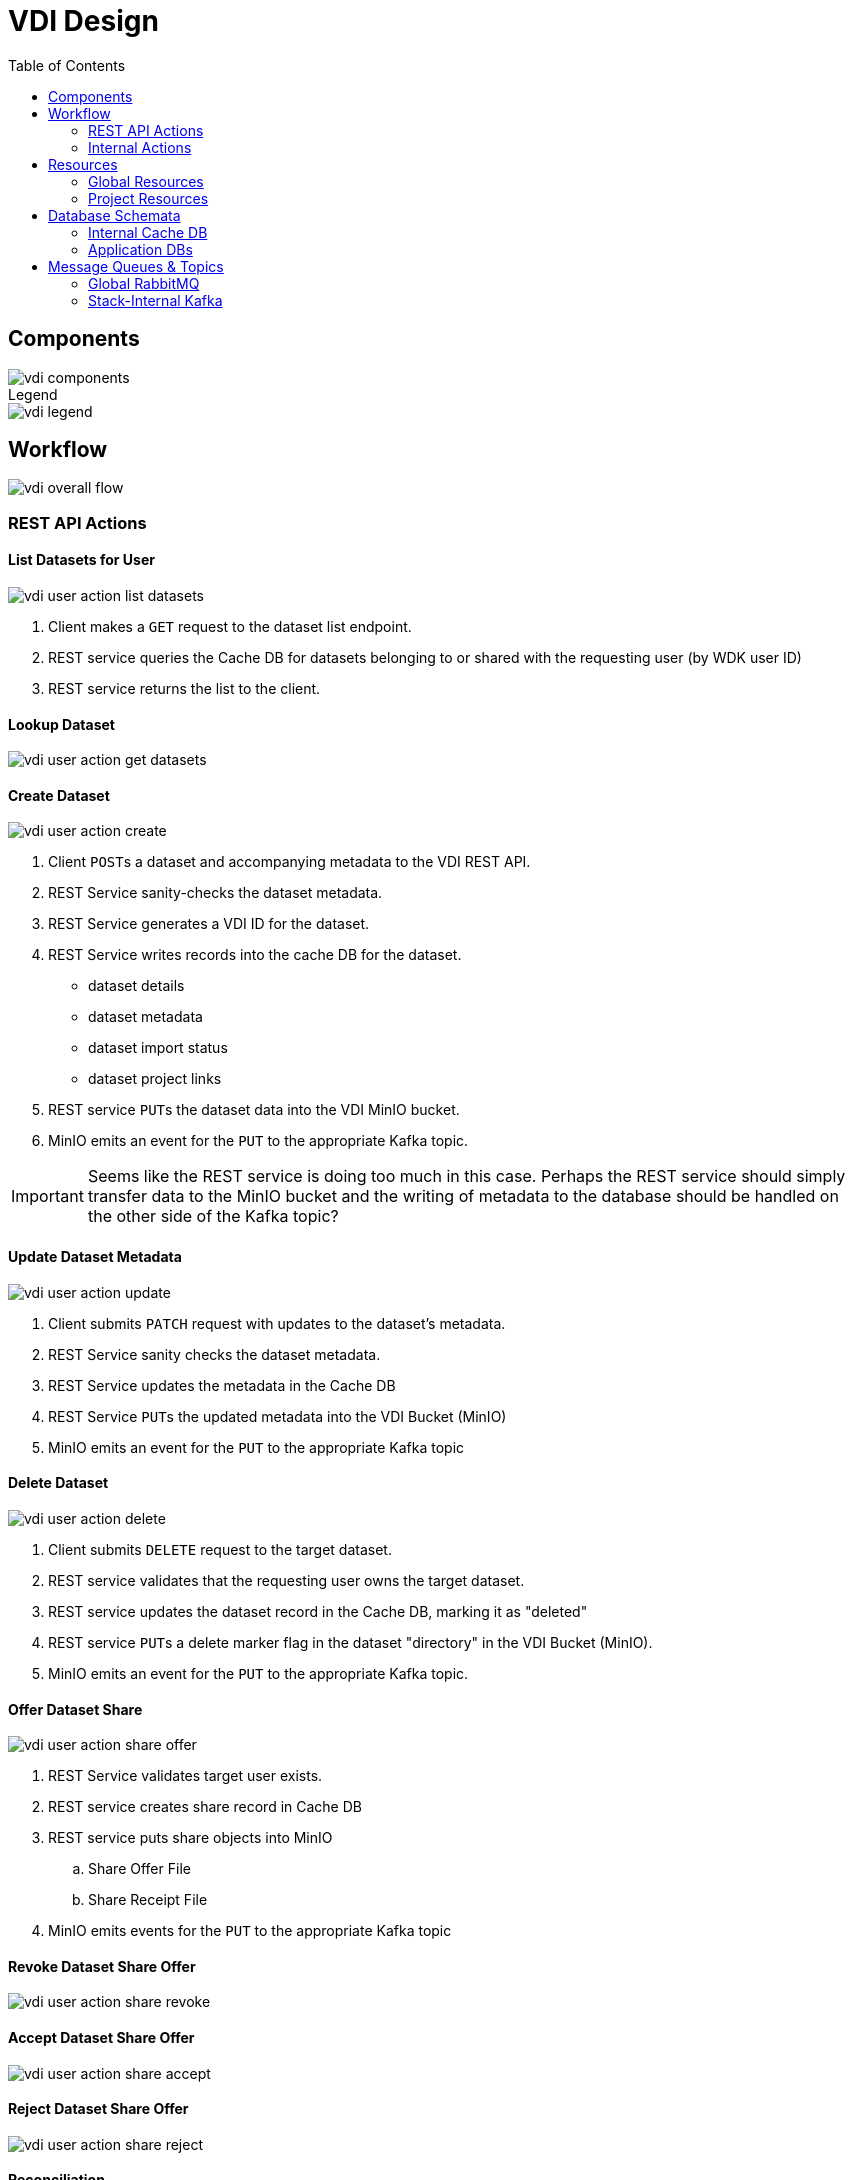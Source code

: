 = VDI Design
:icons: font
:toc: left

== Components

image::assets/vdi-components.svg[]

.Legend
--
image::assets/vdi-legend.svg[]
--

== Workflow

image::assets/vdi-overall-flow.svg[]

=== REST API Actions

==== List Datasets for User

image::assets/vdi-user-action-list-datasets.svg[]

. Client makes a `GET` request to the dataset list endpoint.
. REST service queries the Cache DB for datasets belonging to or shared with the
  requesting user (by WDK user ID)
. REST service returns the list to the client.

==== Lookup Dataset

image::assets/vdi-user-action-get-datasets.svg[]

==== Create Dataset

image::assets/vdi-user-action-create.svg[]

. Client ``POST``s a dataset and accompanying metadata to the VDI REST API.
. REST Service sanity-checks the dataset metadata.
. REST Service generates a VDI ID for the dataset.
. REST Service writes records into the cache DB for the dataset.
** dataset details
** dataset metadata
** dataset import status
** dataset project links
. REST service ``PUT``s the dataset data into the VDI MinIO bucket.
. MinIO emits an event for the ``PUT`` to the appropriate Kafka topic.

[IMPORTANT]
--
Seems like the REST service is doing too much in this case.  Perhaps the REST
service should simply transfer data to the MinIO bucket and the writing of
metadata to the database should be handled on the other side of the Kafka topic?
--

==== Update Dataset Metadata

image::assets/vdi-user-action-update.svg[]

. Client submits ``PATCH`` request with updates to the dataset's metadata.
. REST Service sanity checks the dataset metadata.
. REST Service updates the metadata in the Cache DB
. REST Service ``PUT``s the updated metadata into the VDI Bucket (MinIO)
. MinIO emits an event for the ``PUT`` to the appropriate Kafka topic

==== Delete Dataset

image::assets/vdi-user-action-delete.svg[]

. Client submits ``DELETE`` request to the target dataset.
. REST service validates that the requesting user owns the target dataset.
. REST service updates the dataset record in the Cache DB, marking it as
  "deleted"
. REST service ``PUT``s a delete marker flag in the dataset "directory" in the
  VDI Bucket (MinIO).
. MinIO emits an event for the ``PUT`` to the appropriate Kafka topic.

==== Offer Dataset Share

image::assets/vdi-user-action-share-offer.svg[]

. REST Service validates target user exists.
. REST service creates share record in Cache DB
. REST service puts share objects into MinIO
.. Share Offer File
.. Share Receipt File
. MinIO emits events for the ``PUT`` to the appropriate Kafka topic

==== Revoke Dataset Share Offer

image::assets/vdi-user-action-share-revoke.svg[]

==== Accept Dataset Share Offer

image::assets/vdi-user-action-share-accept.svg[]

==== Reject Dataset Share Offer

image::assets/vdi-user-action-share-reject.svg[]

==== Reconciliation

==== Failed Dataset Install Cleanup

==== Deleted Dataset Cleanup

=== Internal Actions

==== Import Dataset

image::assets/vdi-internal-action-import.svg[]

==== Install Dataset

==== Update Dataset Metadata

==== Soft Delete Dataset

==== Hard Delete Dataset

== Resources

=== Global Resources

==== MinIO

VDI uses a single bucket (object container) with object keys structured as if
they were filesystem paths to the target objects.  With these key/paths we
create conceptual "directories" to "contain" the dataset files.

The structure of the paths is as follows:

[source, directory-tree]
----
bucket/
  |- {owner-user-id}/
  |    |- {dataset-id}/
  |    |    |- data/
  |    |    |    |- some-data-file-1.tsv
  |    |    |    |- some-data-file-2.tsv
  |    |    |- shares/
  |    |    |    |- {recipient-user-id}/
  |    |    |    |    |- offer.json
  |    |    |    |    |- receipt.json
  |    |    |- upload/
  |    |    |    |- uploaded-dataset-file-1.png
  |    |    |    |- uploaded-dataset-file-2.xml
  |    |    |- delete-flag
  |    |    |- manifest.json
  |    |    |- meta.json
----

With this structure it is easy to reason about and crawl the contents of the
VDI bucket

==== Rabbit MQ

VDI uses RabbitMQ to listen for event messages coming from <<MinIO>> that
represent object creations and deletions within the VDI MinIO bucket.  Every
time an object is put into the bucket or deleted from the bucket an event
message is sent through RabbitMQ.

==== Oracle Account DB

==== Oracle User DB(s)

==== Oracle Application DBs

=== Project Resources

==== Apache Kafka

==== Cache DB

== Database Schemata

=== Internal Cache DB

==== `vdi.datasets`

[%header, cols="3m,1m,6"]
|===
| Column       | Type      | Comment
| dataset_id   | CHAR(32)  |
| type_name    | VARCHAR   | Name of the dataset type.
| type_version | VARCHAR   | Version for the dataset type.
| owner_id     | VARCHAR   | User ID of the owner of the dataset.  WDK user IDs will be `long` values.
| is_deleted   | BOOLEAN   | Soft delete marker.
| created      | TIMESTAMP |
|===


==== `vdi.dataset_files`

[%header, cols="3m,1m,6"]
|===
| Column     | Type     | Comment
| dataset_id | CHAR(32) |
| file_name  | VARCHAR  |
|===


==== `vdi.dataset_projects`

[%header, cols="3m,1m,6"]
|===
| Column     | Type     | Comment
| dataset_id | CHAR(32) |
| project_id | VARCHAR  |
|===


==== `vdi.dataset_metadata`

[%header, cols="3m,1m,6"]
|===
| Column      | Type     | Comment
| dataset_id  | CHAR(32) |
| name        | VARCHAR  | Name of the dataset.
| summary     | VARCHAR  | Optional summary for the dataset.
| description | VARCHAR  | Optional description of the dataset.
|===


==== `vdi.sync_control`

[%header, cols="3m,1m,6"]
|===
| Column             | Type      | Comment
| dataset_id         | CHAR(32)  |
| shares_update_time | TIMESTAMP | Timestamp of the most recent share file across all shares.
| data_update_time   | TIMESTAMP | Timestamp of the most recent data file
| meta_update_time   | TIMESTAMP | Timestamp of the meta file
|===


==== `vdi.dataset_share_offers`

[%header, cols="3m,1m,6"]
|===
| Column             | Type      | Comment
| dataset_id         | CHAR(32)  |
| recipient_id       | VARCHAR   | ID of the recipient of the share offer.
| status             | VARCHAR   | `"grant" \| "revoke"`
|===


==== `vdi.dataset_share_receipts`

[%header, cols="3m,1m,6"]
|===
| Column             | Type      | Comment
| dataset_id         | CHAR(32)  |
| recipient_id       | VARCHAR   | ID of the recipient of the share offer.
| status             | VARCHAR   | `"accept" \| "reject"`
|===


==== `vdi.import_control`

[%header, cols="3m,1m,6"]
|===
| Column             | Type      | Comment
| dataset_id         | CHAR(32)  |
| status             | VARCHAR   | `"awaiting_import" \| "importing" \| "imported" \| "failed"`
|===


=== Application DBs

== Message Queues & Topics

=== Global RabbitMQ

==== `vdi-bucket-notifications`

=== Stack-Internal Kafka

==== `vdi-import-triggers`

==== `vdi-import-results`

==== `vdi-install-triggers`

==== `vdi-install-results`

==== `vdi-install-meta-triggers`

==== `vdi-install-meta-results`

==== `vdi-soft-delete-triggers`

==== `vdi-soft-delete-results`

==== `vdi-hard-delete-triggers`

==== `vdi-hard-delete-results`

==== `vdi-share-triggers`

==== `vdi-share-results`

